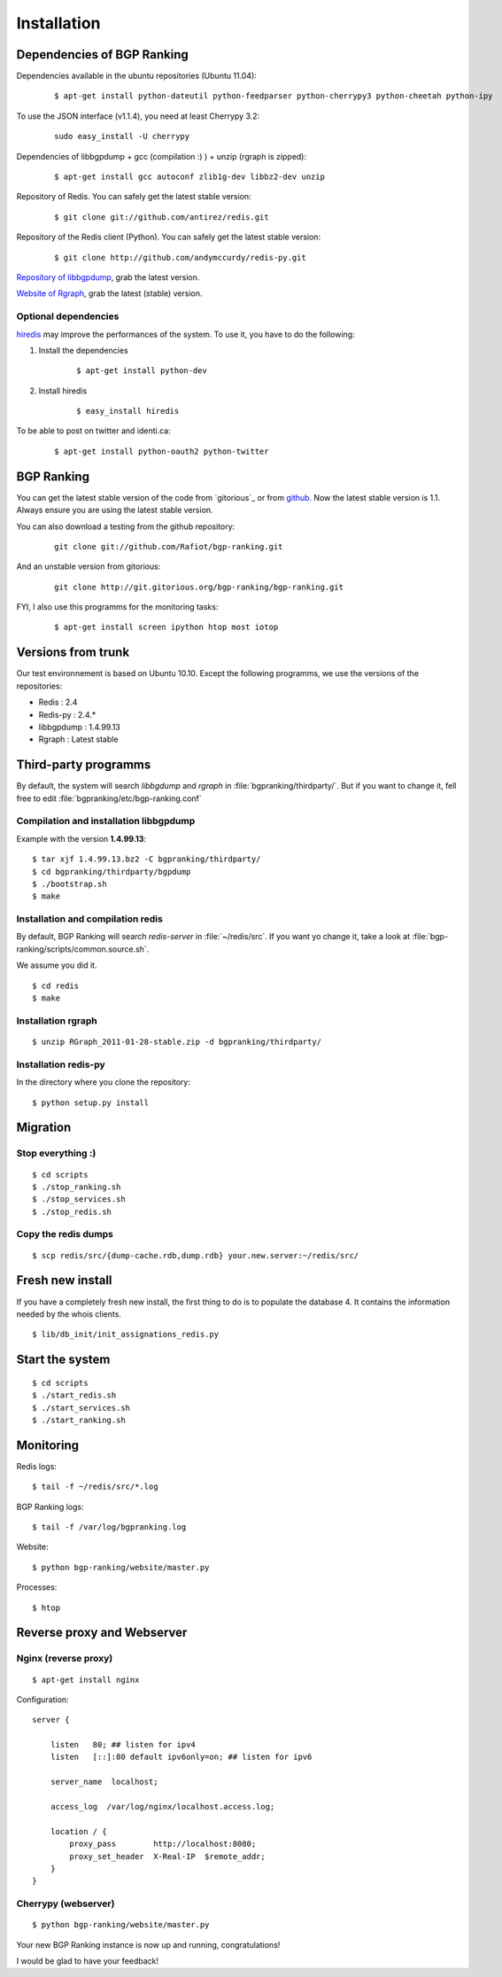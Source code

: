 ************
Installation
************


Dependencies of BGP Ranking
===========================

Dependencies available in the ubuntu repositories (Ubuntu 11.04):

    ::
    
        $ apt-get install python-dateutil python-feedparser python-cherrypy3 python-cheetah python-ipy

To use the JSON interface (v1.1.4), you need at least Cherrypy 3.2:
    
    ::

        sudo easy_install -U cherrypy

Dependencies of libbgpdump + gcc (compilation :) ) + unzip (rgraph is zipped):

    ::
        
        $ apt-get install gcc autoconf zlib1g-dev libbz2-dev unzip


Repository of Redis. You can safely get the latest stable version:

    ::

        $ git clone git://github.com/antirez/redis.git

Repository of the Redis client (Python). You can safely get the latest stable version:

    ::

        $ git clone http://github.com/andymccurdy/redis-py.git

.. _Repository of libbgpdump: https://bitbucket.org/ripencc/bgpdump/downloads

`Repository of libbgpdump`_, grab the latest version.

.. _Website of Rgraph: http://www.rgraph.net/#download 

`Website of Rgraph`_, grab the latest (stable) version.

.. _github: ttps://github.com/Rafiot/bgp-ranking/tree/stable

Optional dependencies
---------------------

.. _hiredis: https://github.com/pietern/hiredis-py

`hiredis`_ may improve the performances of the system. To use it, you have to do the following: 

1. Install the dependencies

    ::
        
        $ apt-get install python-dev

2. Install hiredis

    ::
        
        $ easy_install hiredis


To be able to post on twitter and identi.ca:
    
    ::
        
        $ apt-get install python-oauth2 python-twitter

BGP Ranking
===========

You can get the latest stable version of the code from `gitorious`_ or 
from `github`_. Now the latest stable version is 1.1. Always ensure you 
are using the latest stable version.


You can also download a testing from the github repository: 

    ::
        
        git clone git://github.com/Rafiot/bgp-ranking.git

And an unstable version from gitorious: 

    ::
        
        git clone http://git.gitorious.org/bgp-ranking/bgp-ranking.git

FYI, I also use this programms for the monitoring tasks:

    ::
        
        $ apt-get install screen ipython htop most iotop

Versions from trunk
===================

Our test environnement is based on Ubuntu 10.10. Except the following programms, we use the
versions of the repositories: 

* Redis : 2.4
* Redis-py : 2.4.*
* libbgpdump : 1.4.99.13
* Rgraph : Latest stable


Third-party programms
=====================

By default, the system will search `libbgdump` and `rgraph` in :file:`bgpranking/thirdparty/`.
But if you want to change it, fell free to edit :file:`bgpranking/etc/bgp-ranking.conf`

Compilation and installation libbgpdump
---------------------------------------

Example with the version **1.4.99.13**:

::
    
    $ tar xjf 1.4.99.13.bz2 -C bgpranking/thirdparty/
    $ cd bgpranking/thirdparty/bgpdump
    $ ./bootstrap.sh
    $ make

Installation and compilation redis
----------------------------------

By default, BGP Ranking will search `redis-server` in :file:`~/redis/src`. If you want 
yo change it, take a look at :file:`bgp-ranking/scripts/common.source.sh`.

We assume you did it. 

::
    
    $ cd redis
    $ make

Installation rgraph
-------------------

::
    
    $ unzip RGraph_2011-01-28-stable.zip -d bgpranking/thirdparty/

Installation redis-py
---------------------

In the directory where you clone the repository:

::
    
    $ python setup.py install


Migration
=========

Stop everything :)
------------------

::
    
    $ cd scripts
    $ ./stop_ranking.sh
    $ ./stop_services.sh
    $ ./stop_redis.sh


Copy the redis dumps
--------------------

::
    
    $ scp redis/src/{dump-cache.rdb,dump.rdb} your.new.server:~/redis/src/


Fresh new install
=================

If you have a completely fresh new install, the first thing to do is to populate the
database 4. It contains the information needed by the whois clients.

::
    
    $ lib/db_init/init_assignations_redis.py

Start the system
================

::
    
    $ cd scripts
    $ ./start_redis.sh
    $ ./start_services.sh
    $ ./start_ranking.sh

Monitoring
==========

Redis logs:

::
    
    $ tail -f ~/redis/src/*.log

BGP Ranking logs:

::
    
    $ tail -f /var/log/bgpranking.log

Website:

::
    
    $ python bgp-ranking/website/master.py

Processes:

::
    
    $ htop

Reverse proxy and Webserver
===========================

Nginx (reverse proxy)
---------------------

::
    
    $ apt-get install nginx

Configuration:

::
    
    server {

        listen   80; ## listen for ipv4
        listen   [::]:80 default ipv6only=on; ## listen for ipv6

        server_name  localhost;

        access_log  /var/log/nginx/localhost.access.log;

        location / {
            proxy_pass        http://localhost:8080;
            proxy_set_header  X-Real-IP  $remote_addr;
        }
    }

.. put config

Cherrypy (webserver)
--------------------

::
    
    $ python bgp-ranking/website/master.py


Your new BGP Ranking instance is now up and running, congratulations!


I would be glad to have your feedback!



